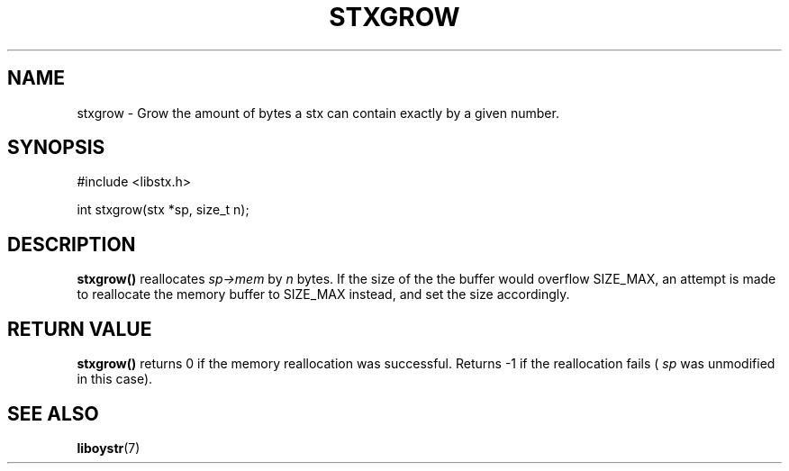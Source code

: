 .TH STXGROW 3 libstx
.SH NAME
stxgrow - Grow the amount of bytes a stx can contain exactly by a given number.
.SH SYNOPSIS
#include <libstx.h>

int stxgrow(stx *sp, size_t n);
.SH DESCRIPTION
.B stxgrow()
reallocates
.I sp->mem
by
.I n
bytes. If the size of the the buffer would overflow SIZE_MAX, an attempt is made
to reallocate the memory buffer to SIZE_MAX instead, and set the size accordingly.
.SH RETURN VALUE
.B stxgrow()
returns 0 if the memory reallocation was successful. Returns -1 if the
reallocation fails (
.I sp
was unmodified in this case).
.SH SEE ALSO
.BR liboystr (7)
